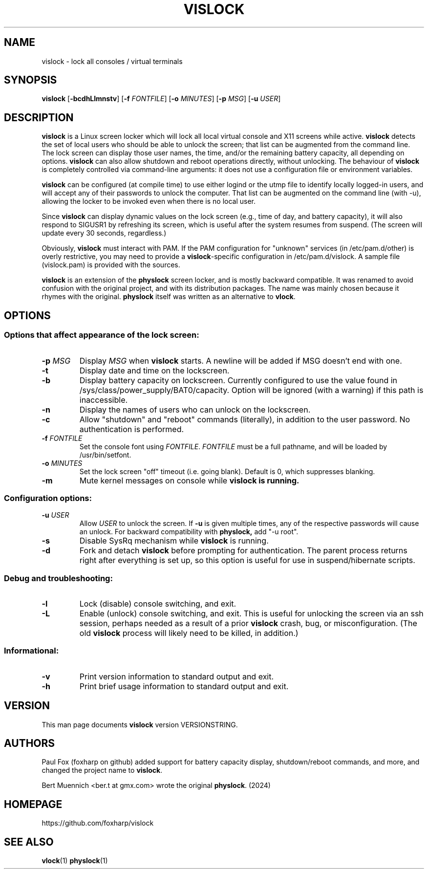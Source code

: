 .TH VISLOCK 1 vislock\-VERSIONSTRING
.SH NAME
vislock \- lock all consoles / virtual terminals
.SH SYNOPSIS
.B vislock
.RB [ \-bcdhLlmnstv ]
.RB [ \-f
.IR FONTFILE ]
.RB [ \-o
.IR MINUTES ]
.RB [ \-p
.IR MSG ]
.RB [ \-u
.IR USER ]
.SH DESCRIPTION
.hw vis-lock
.B vislock
is a Linux screen locker which will lock all local virtual
console and X11 screens while active.
.B vislock
detects the set of local users who should be able to unlock the
screen; that list can be augmented from the command line.  The lock
screen can display those user names, the time, and/or the remaining
battery capacity, all depending on options.
.B vislock
can also allow shutdown and reboot operations directly, without unlocking.
The behaviour of
.B vislock
is completely controlled via command-line arguments:  it does not use a
configuration file or environment variables.
.P
.B vislock
can be configured (at compile time) to use either logind or
the utmp file to identify locally logged-in users, and will accept any
of their passwords to unlock the computer.  That list can be augmented
on the command line (with -u), allowing the locker to be invoked even
when there is no local user.
.P
Since
.B vislock
can display dynamic values on the lock screen (e.g., time of day, and
battery capacity), it will also respond to SIGUSR1 by refreshing its
screen, which is useful after the system resumes from suspend.  (The
screen will update every 30 seconds, regardless.)
.P
Obviously,
.B vislock
must interact with PAM.  If the PAM configuration for "unknown" services
(in /etc/pam.d/other) is overly restrictive, you may need to provide a
.BR vislock -specific
configuration in /etc/pam.d/vislock.  A sample file (vislock.pam) is
provided with the sources.
.P
.B
vislock
is an extension of the
.B physlock
screen locker, and is mostly backward compatible.  It was renamed to avoid
confusion with the original project, and with its distribution packages.  The
name was mainly chosen because it rhymes with the original.
.B physlock
itself was written as an alternative to 
.BR vlock .
.SH OPTIONS

.SS Options that affect appearance of the lock screen:
.TP
.BI "\-p " MSG
Display
.I MSG
when
.B vislock
starts.  A newline will be added if MSG doesn't end with one.

.TP
.B \-t
Display date and time on the lockscreen.

.TP
.B \-b
Display battery capacity on lockscreen.  Currently configured to use
the value found in /sys/class/power_supply/BAT0/capacity.  Option will
be ignored (with a warning) if this path is inaccessible.

.TP
.B \-n
Display the names of users who can unlock on the lockscreen.

.TP
.B \-c
Allow "shutdown" and "reboot" commands (literally), in addition to
the user password.  No authentication is performed.

.TP
.BI "\-f " FONTFILE
Set the console font using
.IR FONTFILE .
.I FONTFILE
must be a full pathname, and will be loaded by /usr/bin/setfont.

.TP
.BI "\-o " MINUTES
Set the lock screen "off" timeout (i.e. going blank).  Default is 0,
which suppresses blanking.

.TP
.B \-m
Mute kernel messages on console while
.B vislock is running.

.SS Configuration options:

.TP
.BI "\-u " USER
Allow 
.I USER
to unlock the screen.  If
.B -u
is given multiple times, any of the respective passwords will cause an
unlock.  For backward compatibility with
.BR physlock,
add "-u root".

.TP
.B \-s
Disable SysRq mechanism while
.B vislock
is running.

.TP
.B \-d
Fork and detach
.B vislock
before prompting for authentication. The parent
process returns right after everything is set up, so this option is useful for
use in suspend/hibernate scripts.

.SS Debug and troubleshooting:

.TP
.B \-l
Lock (disable) console switching, and exit.

.TP
.B \-L
Enable (unlock) console switching, and exit.  This is useful for
unlocking the screen via an ssh session, perhaps needed as a result
of a prior
.B vislock
crash, bug, or misconfiguration.  (The old
.B vislock
process will likely need to be killed, in addition.)

.SS Informational:
.TP
.B \-v
Print version information to standard output and exit.
.TP
.B \-h
Print brief usage information to standard output and exit.

.SH VERSION
This man page documents
.B vislock
version VERSIONSTRING.

.SH AUTHORS
Paul Fox (foxharp on github) added support for battery capacity display,
shutdown/reboot commands, and more, and changed the project name to
.BR vislock .
.P
Bert Muennich <ber.t at gmx.com> wrote the original
.BR physlock .
(2024)
.SH HOMEPAGE
.TP
https://github.com/foxharp/vislock
.SH SEE ALSO
.BR vlock (1)
.BR physlock (1)
